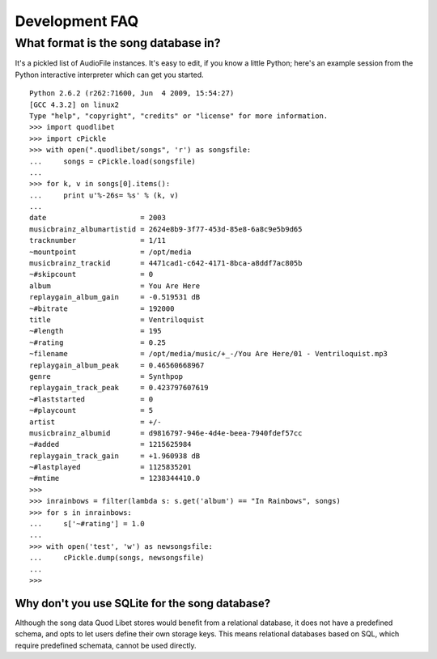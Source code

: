 Development FAQ
===============

What format is the song database in?
------------------------------------

It's a pickled list of AudioFile instances. It's easy to edit, if you know a little Python; here's an example session from the Python interactive interpreter which can get you started.

::

    Python 2.6.2 (r262:71600, Jun  4 2009, 15:54:27) 
    [GCC 4.3.2] on linux2
    Type "help", "copyright", "credits" or "license" for more information.
    >>> import quodlibet
    >>> import cPickle
    >>> with open(".quodlibet/songs", 'r') as songsfile:
    ...     songs = cPickle.load(songsfile)
    ... 
    >>> for k, v in songs[0].items():
    ...     print u'%-26s= %s' % (k, v)
    ... 
    date                      = 2003
    musicbrainz_albumartistid = 2624e8b9-3f77-453d-85e8-6a8c9e5b9d65
    tracknumber               = 1/11
    ~mountpoint               = /opt/media
    musicbrainz_trackid       = 4471cad1-c642-4171-8bca-a8ddf7ac805b
    ~#skipcount               = 0
    album                     = You Are Here
    replaygain_album_gain     = -0.519531 dB
    ~#bitrate                 = 192000
    title                     = Ventriloquist
    ~#length                  = 195
    ~#rating                  = 0.25
    ~filename                 = /opt/media/music/+_-/You Are Here/01 - Ventriloquist.mp3
    replaygain_album_peak     = 0.46560668967
    genre                     = Synthpop
    replaygain_track_peak     = 0.423797607619
    ~#laststarted             = 0
    ~#playcount               = 5
    artist                    = +/-
    musicbrainz_albumid       = d9816797-946e-4d4e-beea-7940fdef57cc
    ~#added                   = 1215625984
    replaygain_track_gain     = +1.960938 dB
    ~#lastplayed              = 1125835201
    ~#mtime                   = 1238344410.0
    >>>
    >>> inrainbows = filter(lambda s: s.get('album') == "In Rainbows", songs)
    >>> for s in inrainbows:
    ...     s['~#rating'] = 1.0
    ... 
    >>> with open('test', 'w') as newsongsfile:
    ...     cPickle.dump(songs, newsongsfile)
    ... 
    >>>


Why don't you use SQLite for the song database?
^^^^^^^^^^^^^^^^^^^^^^^^^^^^^^^^^^^^^^^^^^^^^^^

Although the song data Quod Libet stores would benefit from a relational 
database, it does not have a predefined schema, and opts to let users 
define their own storage keys. This means relational databases based on 
SQL, which require predefined schemata, cannot be used directly.
